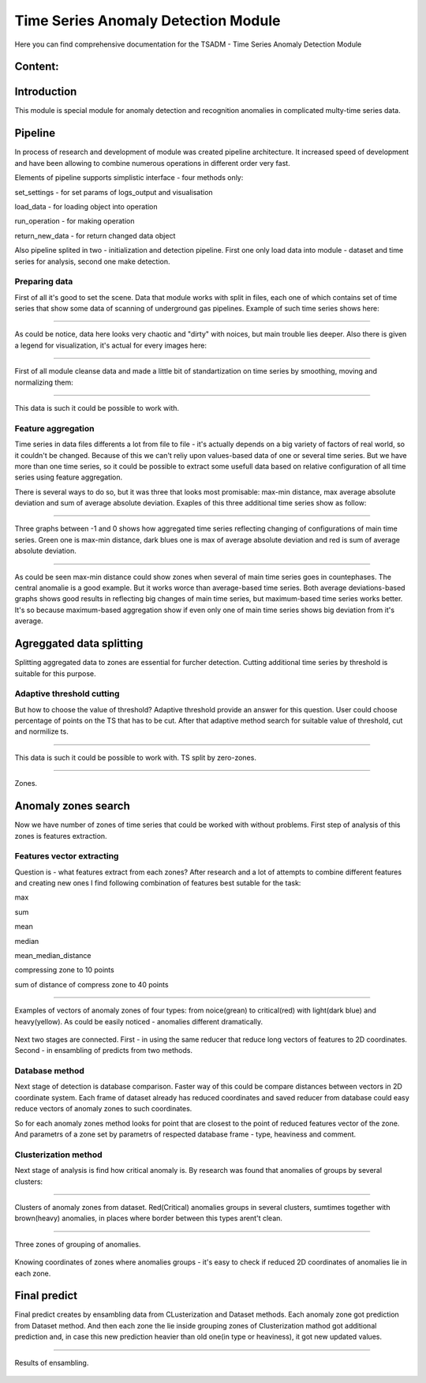 Time Series Anomaly Detection Module
================================================================


Here you can find comprehensive documentation for the TSADM - Time Series Anomaly Detection Module


Content:
--------

Introduction
------------

This module is special module for anomaly detection and recognition anomalies in complicated multy-time series data.

Pipeline
--------

In process of research and development of module was created pipeline architecture. It increased speed of development and have been allowing to combine numerous operations in different order very fast.

Elements of pipeline supports simplistic interface - four methods only:

set_settings - for set params of logs_output and visualisation

load_data - for loading object into operation

run_operation - for making operation

return_new_data - for return changed data object

Also pipeline splited in two - initialization and detection pipeline. First one only load data into module - dataset and time series for analysis, second one make detection.

Preparing data
~~~~~~~~~~~~~~

First of all it's good to set the scene. Data that module works with split in files, each one of which contains set of time series that show some data of scanning of underground gas pipelines. Example of such time series shows here:

------------------------------------------------------


.. figure:: Images/Original_TS.png
       :scale: 100 %
       :align: center
       :alt: Typical time series configuration

As could be notice, data here looks very chaotic and "dirty" with noices, but main trouble lies deeper.
Also there is given a legend for visualization, it's actual for every images here:

------------------------------------------------------


.. figure:: Images/Colors.png
       :scale: 100 %
       :align: center
       :alt: Colors of lines

First of all module cleanse data and made a little bit of standartization on time series by smoothing, moving and normalizing them:

------------------------------------------------------


.. figure:: Images/TS.png
       :scale: 100 %
       :align: center
       :alt: Typical time series configuration


       This data is such it could be possible to work with.

Feature aggregation
~~~~~~~~~~~~~~~~~~~

Time series in data files differents a lot from file to file - it's actually depends on a big variety of factors of real world, so it couldn't be changed.
Because of this we can't reliy upon values-based data of one or several time series. But we have more than one time series, so it could be possible to extract some usefull data based on relative configuration of all time series using feature aggregation.

There is several ways to do so, but it was three that looks most promisable: max-min distance, max average absolute deviation and sum of average absolute deviation. Exaples of this three additional time series show as follow:

------------------------------------------------------

.. figure:: Images/Max_sum_dist.png
       :scale: 100 %
       :align: center
       :alt: Typical time series configuration

       Three graphs between -1 and 0 shows how aggregated time series reflecting changing of configurations of main time series. Green one is max-min distance, dark blues one is max of average absolute deviation and red is sum of average absolute deviation.

------------------------------------------------------

As could be seen max-min distance could show zones when several of main time series goes in countephases. The central anomalie is a good example. But it works worce than average-based time series.
Both average deviations-based graphs shows good results in reflecting big changes of main time series, but maximum-based time series works better. It's so because maximum-based aggregation show if even only one of main time series shows big deviation from it's average.


Agreggated data splitting
-------------------------

Splitting aggregated data to zones are essential for furcher detection. Cutting additional time series by threshold is suitable for this purpose.

Adaptive threshold cutting
~~~~~~~~~~~~~~~~~~~~~~~~~~

But how to choose the value of threshold? Adaptive threshold provide an answer for this question. User could choose percentage of points on the TS that has to be cut. After that adaptive method search for suitable value of threshold, cut and normilize ts.

------------------------------------------------------

.. figure:: Images/Split_aggregated_data.png
       :scale: 100 %
       :align: center
       :alt: Typical time series configuration

       This data is such it could be possible to work with. TS split by zero-zones.

------------------------------------------------------

.. figure:: Images/Cutted.png
       :scale: 100 %
       :align: center
       :alt: Typical time series configuration

       Zones.

Anomaly zones search
--------------------

Now we have number of zones of time series that could be worked with without problems. First step of analysis of this zones is features extraction.

Features vector extracting
~~~~~~~~~~~~~~~~~~~~~~~~~~

Question is - what features extract from each zones?
After research and a lot of attempts to combine different features and creating new ones I find following combination of features best sutable for the task:

max

sum

mean

median

mean_median_distance

compressing zone to 10 points

sum of distance of compress zone to 40 points

------------------------------------------------------

.. figure:: Images/Features_vectors.png
       :scale: 70 %
       :align: center
       :alt: Typical time series configuration

       Examples of vectors of anomaly zones of four types: from noice(grean) to critical(red) with light(dark blue) and heavy(yellow). As could be easily noticed - anomalies different dramatically.

Next two stages are connected. First - in using the same reducer that reduce long vectors of features to 2D coordinates. Second - in ensambling of predicts from two methods.

Database method
~~~~~~~~~~~~~~~

Next stage of detection is database comparison. Faster way of this could be compare distances between vectors in 2D coordinate system. Each frame of dataset already has reduced coordinates and saved reducer from database could easy reduce vectors of anomaly zones to such coordinates. 

So for each anomaly zones method looks for point that are closest to the point of reduced features vector of the zone. And parametrs of a zone set by parametrs of respected database frame - type, heaviness and comment.

Clusterization method
~~~~~~~~~~~~~~~~~~~~~

Next stage of analysis is find how critical anomaly is. By research was found that anomalies of groups by several clusters:

------------------------------------------------------

.. figure:: Images/Clusters.png
       :scale: 50 %
       :align: center
       :alt: Typical time series configuration

       Clusters of anomaly zones from dataset. Red(Critical) anomalies groups in several clusters, sumtimes together with brown(heavy) anomalies, in places where border between this types arent't clean.

------------------------------------------------------

.. figure:: Images/Zones_clust.png
       :scale: 80 %
       :align: center
       :alt: Typical time series configuration

       Three zones of grouping of anomalies.


Knowing coordinates of zones where anomalies groups - it's easy to check if reduced 2D coordinates of anomalies lie in each zone.

Final predict
-------------

Final predict creates by ensambling data from CLusterization and Dataset methods. Each anomaly zone got prediction from Dataset method. And then each zone the lie inside grouping zones of Clusterization mathod got additional prediction and, in case this new prediction heavier than old one(in type or heaviness), it got new updated values.

------------------------------------------------------

.. figure:: Images/Results.png
       :scale: 60 %
       :align: center
       :alt: Typical time series configuration

       Results of ensambling.

